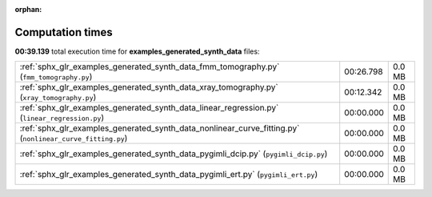 
:orphan:

.. _sphx_glr_examples_generated_synth_data_sg_execution_times:


Computation times
=================
**00:39.139** total execution time for **examples_generated_synth_data** files:

+-----------------------------------------------------------------------------------------------------------+-----------+--------+
| :ref:`sphx_glr_examples_generated_synth_data_fmm_tomography.py` (``fmm_tomography.py``)                   | 00:26.798 | 0.0 MB |
+-----------------------------------------------------------------------------------------------------------+-----------+--------+
| :ref:`sphx_glr_examples_generated_synth_data_xray_tomography.py` (``xray_tomography.py``)                 | 00:12.342 | 0.0 MB |
+-----------------------------------------------------------------------------------------------------------+-----------+--------+
| :ref:`sphx_glr_examples_generated_synth_data_linear_regression.py` (``linear_regression.py``)             | 00:00.000 | 0.0 MB |
+-----------------------------------------------------------------------------------------------------------+-----------+--------+
| :ref:`sphx_glr_examples_generated_synth_data_nonlinear_curve_fitting.py` (``nonlinear_curve_fitting.py``) | 00:00.000 | 0.0 MB |
+-----------------------------------------------------------------------------------------------------------+-----------+--------+
| :ref:`sphx_glr_examples_generated_synth_data_pygimli_dcip.py` (``pygimli_dcip.py``)                       | 00:00.000 | 0.0 MB |
+-----------------------------------------------------------------------------------------------------------+-----------+--------+
| :ref:`sphx_glr_examples_generated_synth_data_pygimli_ert.py` (``pygimli_ert.py``)                         | 00:00.000 | 0.0 MB |
+-----------------------------------------------------------------------------------------------------------+-----------+--------+
